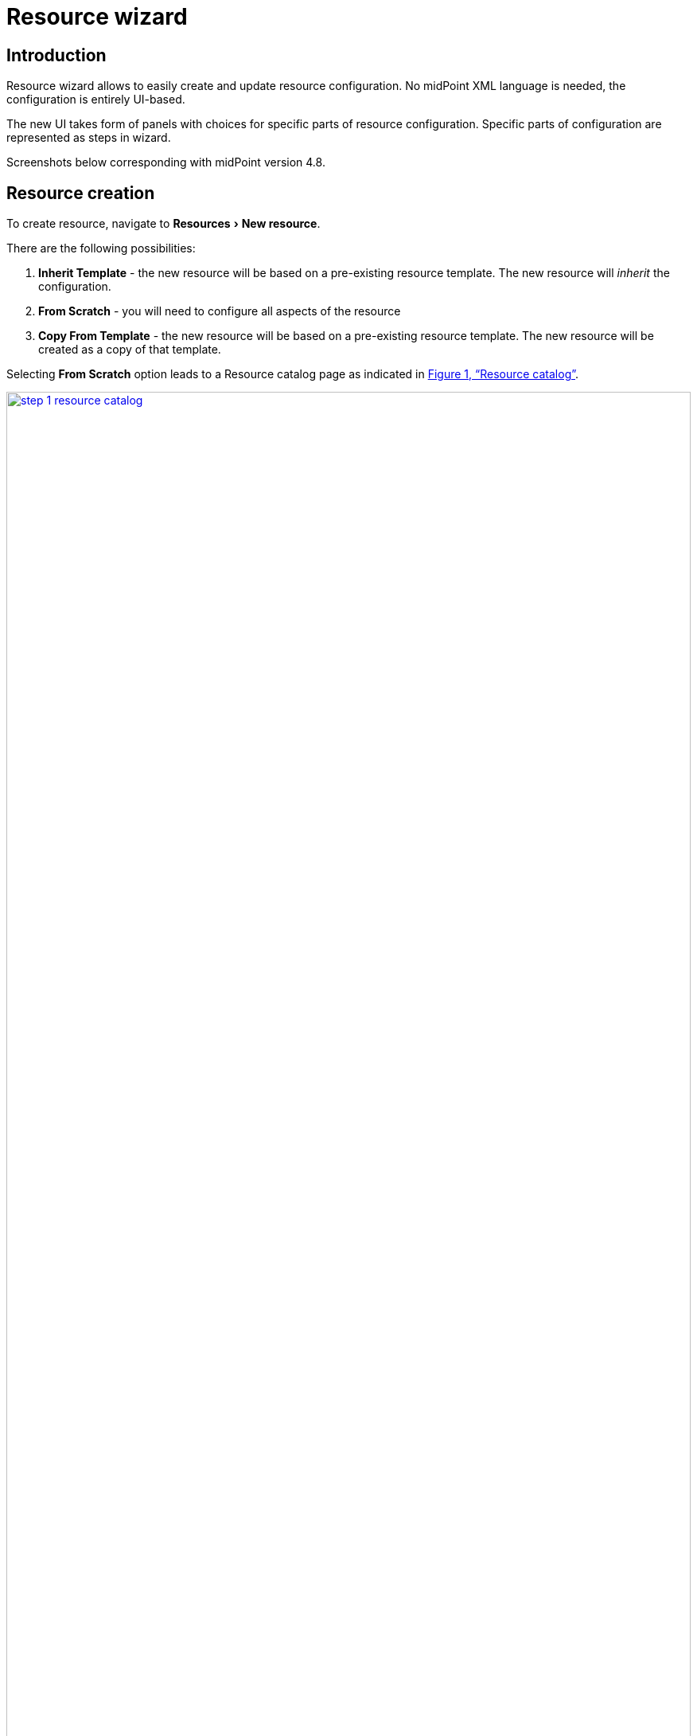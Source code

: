 = Resource wizard
:experimental:
:page-toc: top
:page-since: "4.6"
:page-since-improved: [ "4.8" ]

== Introduction

Resource wizard allows to easily create and update resource configuration.
No midPoint XML language is needed, the configuration is entirely UI-based.

The new UI takes form of panels with choices for specific parts of resource configuration.
Specific parts of configuration are represented as steps in wizard.

//Resource wizard was completely rewritten and redesigned in midPoint version 4.6.
//It was further enhanced in midPoint 4.8.
Screenshots below corresponding with midPoint version 4.8.

== Resource creation

To create resource, navigate to menu:Resources[New resource].

There are the following possibilities:

. *Inherit Template* - the new resource will be based on a pre-existing resource template. The new resource will _inherit_ the configuration.
. *From Scratch* - you will need to configure all aspects of the resource
. *Copy From Template* - the new resource will be based on a pre-existing resource template. The new resource will be created as a copy of that template.

Selecting *From Scratch* option leads to a Resource catalog page as indicated in xref:#im001[xrefstyle=full].

[[im001]]
image::step-1-resource-catalog.png[link=step-1-connector-conf-discovery.png,100%, title=Resource catalog]

== Basic configuration

[%autowidth, cols="1a,1a", frame=none, grid=none, role=center]
|===
| image::step-1-resource-catalog.png[link=step-1-connector-conf-discovery.png,100%, title=Resource catalog]
| image::step-1-basic-conf.png[link=step-1-type-of-resource.png, 100%, title=Select type of resource]

|===



First panel of resource wizard allows user to choose connector or template for future resource.
There are three possibilities:

* Inherit template - selecting from the resource template that needs to be preconfigured.
* From scratch - selecting from the available connectors.
* Copy From template - selecting from the resource template, but we only copy values from template to new resource.

When we choose the source, we proceed to a couple of steps for the basic configuration of the resource and the connector.

* First step contains basic configuration for resource.
* When selected connector supports discovery operation, then in second step you have to set mandatory properties for discovering of possible configuration.
* Third step contains contains other possible configuration properties. Some properties can contain suggestions.
* Last step show table with possible object classes.

[%autowidth, cols="1a,1a", frame=none, grid=none, role=center]
|===
| image::step-1-basic-conf.png[link=step-1-basic-conf.png, 100%, title=Basic configuration of resource]
| image::step-1-connector-conf-discovery.png[link=step-1-connector-conf-discovery.png,100%, title=Partial configuration for discovery]

| image::step-1-discovered-config.png[link=step-1-discovered-config.png, 100%, title=Discovered configuration]
| image::step-1-schema.png[link=step-1-schema.png, 100%, title=Schema]
|===

After basic configuration of resource we see three tiles for next path.

.Parts of resource configuration
image::choice-part-resource.png[Parts of resource configuration,100%]

* First tile shows data on resource.

.Data preview
image::data-preview-resource.png[Data preview,100%]

* Second tile leads to the object type configuration.
* After clicking on last tile you will be redirected to resource details page.

== Object type configuration

When we choose the configuration for the object type, we can see a table.

.Table of object type
image::step-2-object-type-table.png[Table of object type,100%]

{empty} +
Detail for configuration of object type:

[%autowidth, cols="a,a", frame=none, grid=none, role=center]
|===
| image::step-2-object-type-basic-config.png[link=step-2-object-type-basic-config.png, 100%, title=Basic configuration of object type]
| image::step-2-object-type-resource-data.png[link=step-2-object-type-resource-data.png, 100%,title=Resource data]

| image::step-2-object-type-midpoint-data.png[link=step-2-object-type-midpoint-data.png, 100%, title=Midpoint data]
|
|===

After we configure object type, we can see the button for previewing the data and titles for configuring of the containers for the selected object type.

.Parts of object type configuration
image::choice-part-object-type.png[Parts of object type configuration,100%]

.Data preview of object type
image::data-preview-object-type.png[Data preview of object type,100%]

=== Attribute mapping

{empty} +
Inbound mapping:
[%autowidth, cols="a,a", frame=none, grid=none, role=center]
|===
2+| image::step-3-mappings-inbound.png[link=step-3-mappings-inbound.png, 100%, title=Table of inbound mappings]
| image::step-3-mappings-inbound-detail-main.png[link=step-3-mappings-inbound-detail-main.png, 100%, title=Main detail configuration of inbound mapping]

| image::step-3-mappings-inbound-detail-optional.png[link=step-3-mappings-inbound-detail-optional.png, 100%, title=Optional detail configuration of inbound mapping]
|===

{empty} +
Outbound mapping:
[%autowidth, cols="a,a", frame=none, grid=none, role=center]
|===
2+| image::step-3-mappings-outbound.png[link=step-3-mappings-outbound.png, 100%, title=Table of outbound mappings]
| image::step-3-mappings-outbound-detail-main.png[link=step-3-mappings-outbound-detail-main.png, 100%, title=Main detail configuration of outbound mapping]
| image::step-3-mappings-outbound-detail-optional.png[link=step-3-mappings-outbound-detail-optional.png, 100%, title=Optional detail configuration of inbound mapping]
|===

{empty} +
Attribute override:
[%autowidth, cols="a,a", frame=none, grid=none, role=center]
|===

2+| image::step-3-mappings-override.png[link=step-3-mappings-override.png, 100%, title=Table of attribute overrides]

| image::step-3-mappings-override-detail-basic.png[link=step-3-mappings-override-detail-basic.png, 100%, title=Detail configuration of attribute override]
| image::step-3-mappings-override-detail-limitations.png[link=step-3-mappings-override-detail-limitations.png, 100%, title=Detail configuration of attribute override limitations]
|===

=== Synchronization

.Table of synchronization rules
image::step-4-synch.png[Table of synchronization actions,100%]

{empty} +
Detail for synchronization rule:

[%autowidth, cols="a,a", frame=none, grid=none, role=center]
|===
| image::step-4-synch-detail-basic.png[link=step-4-synch-detail-basic.png, 100%, title=Basic configuration of synchronizatio rule]
| image::step-4-synch-detail-action.png[link=step-4-synch-detail-action.png, 100%, title=Action for synchronization rule]

| image::step-4-synch-detail-optional.png[link=step-4-synch-detail-optional.png, 100%, title=optional attributes for synchronization rule]
|
|===

=== Correlation

.Table of correlation rules
image::step-5-correlator-rule.png[Table of correlation rules,100%]

.Table of correlation items for one correlation rule
image::step-5-correlator-item.png[Table of correlation items for one correlation rule,100%]

=== Capabilities

On the capabilities configuration panel, we can see one tile for each supported capability. Some capability we can only enable or disable, but some contains a configuration container. When a capability contains container, and we click on the capability tile, a container configuration popup will appear.

.Capabilities configuration
image::step-6-capabilities.png[Capabilities configuration,100%]

=== Activation

From version 4.8, midPoint contains GUI support for activation mapping. We can add predefined mappings configuration or use typically mappings. For more information see xref:/midpoint/reference/resources/resource-configuration/schema-handling/activation/#wizard-panels[Resource Schema Handling: Activation].

Details configuration for typically mapping are same as for attribute mappings, so contain main and optional details panel.

==== Inbound

[%autowidth, cols="a,a", frame=none, grid=none, role=center]
|===
| image::step-7-activation-inbounds.png[link=step-7-activation-inbounds.png, 100%, title=Empty inbound table for activation]
| image::step-7-activation-inbound-add.png[link=step-7-activation-inbound-add.png, 100%, title=Popup for adding of new inbound activation mapping]

2+| image::step-7-activation-inbound-full.png[link=step-7-activation-inbound-full.png, 100%, title=Activation table with inbound mapping for administrative status]

|===

==== Outbound

[%autowidth, cols="a,a", frame=none, grid=none, role=center]
|===
| image::step-7-activation-outbounds.png[link=step-7-activation-outbounds.png, 100%, title=Empty outbound table for activation]
| image::step-7-activation-outbound-add.png[link=step-7-activation-outbound-add.png, 100%, title=Popup for adding of new outbound activation mapping]

2+| image::step-7-activation-outbound-full.png[link=step-7-activation-outbound-full.png, 100%, title=Activation table with outbound mapping for administrative status and predefined mappings for 'Disable instead of delete' and 'Delayed delete' configuration]
|===

Predefined mapping configurations contains only one configuration step.

.Predefined details configuration for 'Delayed delete'
image::step-7-predefined-details.png[Predefined details configuration for 'Delayed delete',100%]

=== Credentials

Configuration for credentials contains similar panels as for activation, but contains only one kind of mapping and doesn't contain any predefined mappings.

.Configuration of credentials
image::step-8-credentials.png[Configuration of credentials, 100%]

=== Associations

.Table of associations
image::step-9-association.png[Table of associations, 100%]

.Detail configuration for association
image::step-9-association-detail.png[Detail configuration for association, 100%]

== Wizard for existing resource

We can use wizard panels to edit existing resource. It's enough if we open the panel for displaying resource objects (accounts/entitlements/generics), select specific object type by intent, click on button 'Configure', and then the buttons for opening the wizard for a specific part of the object type configuration are displayed.

.Resource detail
image::resource-details.png[Resource detail, 100%]

== Configuration of resource wizard panels

Some wizard panels are configurable, for more information see xref:/midpoint/reference/admin-gui/admin-gui-config/#wizard-panels[Wizard panels].


== Limitations

TODO
